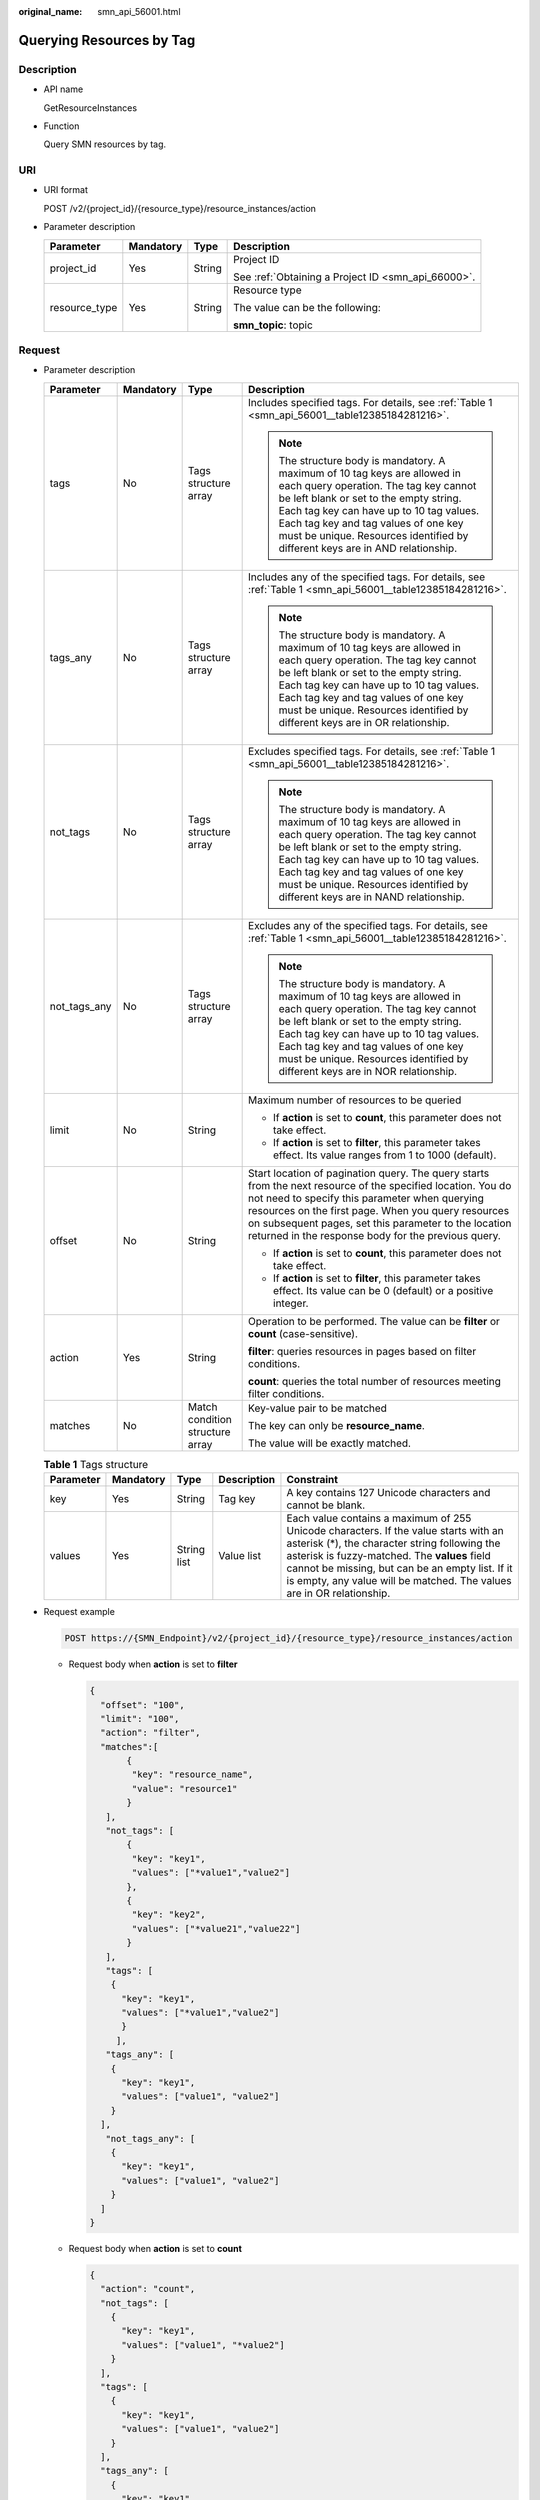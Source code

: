 :original_name: smn_api_56001.html

.. _smn_api_56001:

Querying Resources by Tag
=========================

Description
-----------

-  API name

   GetResourceInstances

-  Function

   Query SMN resources by tag.

URI
---

-  URI format

   POST /v2/{project_id}/{resource_type}/resource_instances/action

-  Parameter description

   +-----------------+-----------------+-----------------+----------------------------------------------------+
   | Parameter       | Mandatory       | Type            | Description                                        |
   +=================+=================+=================+====================================================+
   | project_id      | Yes             | String          | Project ID                                         |
   |                 |                 |                 |                                                    |
   |                 |                 |                 | See :ref:`Obtaining a Project ID <smn_api_66000>`. |
   +-----------------+-----------------+-----------------+----------------------------------------------------+
   | resource_type   | Yes             | String          | Resource type                                      |
   |                 |                 |                 |                                                    |
   |                 |                 |                 | The value can be the following:                    |
   |                 |                 |                 |                                                    |
   |                 |                 |                 | **smn_topic**: topic                               |
   +-----------------+-----------------+-----------------+----------------------------------------------------+

Request
-------

-  Parameter description

   +-----------------+-----------------+---------------------------------+------------------------------------------------------------------------------------------------------------------------------------------------------------------------------------------------------------------------------------------------------------------------------------------------------------------------------------+
   | Parameter       | Mandatory       | Type                            | Description                                                                                                                                                                                                                                                                                                                        |
   +=================+=================+=================================+====================================================================================================================================================================================================================================================================================================================================+
   | tags            | No              | Tags structure array            | Includes specified tags. For details, see :ref:`Table 1 <smn_api_56001__table12385184281216>`.                                                                                                                                                                                                                                     |
   |                 |                 |                                 |                                                                                                                                                                                                                                                                                                                                    |
   |                 |                 |                                 | .. note::                                                                                                                                                                                                                                                                                                                          |
   |                 |                 |                                 |                                                                                                                                                                                                                                                                                                                                    |
   |                 |                 |                                 |    The structure body is mandatory. A maximum of 10 tag keys are allowed in each query operation. The tag key cannot be left blank or set to the empty string. Each tag key can have up to 10 tag values. Each tag key and tag values of one key must be unique. Resources identified by different keys are in AND relationship.   |
   +-----------------+-----------------+---------------------------------+------------------------------------------------------------------------------------------------------------------------------------------------------------------------------------------------------------------------------------------------------------------------------------------------------------------------------------+
   | tags_any        | No              | Tags structure array            | Includes any of the specified tags. For details, see :ref:`Table 1 <smn_api_56001__table12385184281216>`.                                                                                                                                                                                                                          |
   |                 |                 |                                 |                                                                                                                                                                                                                                                                                                                                    |
   |                 |                 |                                 | .. note::                                                                                                                                                                                                                                                                                                                          |
   |                 |                 |                                 |                                                                                                                                                                                                                                                                                                                                    |
   |                 |                 |                                 |    The structure body is mandatory. A maximum of 10 tag keys are allowed in each query operation. The tag key cannot be left blank or set to the empty string. Each tag key can have up to 10 tag values. Each tag key and tag values of one key must be unique. Resources identified by different keys are in OR relationship.    |
   +-----------------+-----------------+---------------------------------+------------------------------------------------------------------------------------------------------------------------------------------------------------------------------------------------------------------------------------------------------------------------------------------------------------------------------------+
   | not_tags        | No              | Tags structure array            | Excludes specified tags. For details, see :ref:`Table 1 <smn_api_56001__table12385184281216>`.                                                                                                                                                                                                                                     |
   |                 |                 |                                 |                                                                                                                                                                                                                                                                                                                                    |
   |                 |                 |                                 | .. note::                                                                                                                                                                                                                                                                                                                          |
   |                 |                 |                                 |                                                                                                                                                                                                                                                                                                                                    |
   |                 |                 |                                 |    The structure body is mandatory. A maximum of 10 tag keys are allowed in each query operation. The tag key cannot be left blank or set to the empty string. Each tag key can have up to 10 tag values. Each tag key and tag values of one key must be unique. Resources identified by different keys are in NAND relationship.  |
   +-----------------+-----------------+---------------------------------+------------------------------------------------------------------------------------------------------------------------------------------------------------------------------------------------------------------------------------------------------------------------------------------------------------------------------------+
   | not_tags_any    | No              | Tags structure array            | Excludes any of the specified tags. For details, see :ref:`Table 1 <smn_api_56001__table12385184281216>`.                                                                                                                                                                                                                          |
   |                 |                 |                                 |                                                                                                                                                                                                                                                                                                                                    |
   |                 |                 |                                 | .. note::                                                                                                                                                                                                                                                                                                                          |
   |                 |                 |                                 |                                                                                                                                                                                                                                                                                                                                    |
   |                 |                 |                                 |    The structure body is mandatory. A maximum of 10 tag keys are allowed in each query operation. The tag key cannot be left blank or set to the empty string. Each tag key can have up to 10 tag values. Each tag key and tag values of one key must be unique. Resources identified by different keys are in NOR relationship.   |
   +-----------------+-----------------+---------------------------------+------------------------------------------------------------------------------------------------------------------------------------------------------------------------------------------------------------------------------------------------------------------------------------------------------------------------------------+
   | limit           | No              | String                          | Maximum number of resources to be queried                                                                                                                                                                                                                                                                                          |
   |                 |                 |                                 |                                                                                                                                                                                                                                                                                                                                    |
   |                 |                 |                                 | -  If **action** is set to **count**, this parameter does not take effect.                                                                                                                                                                                                                                                         |
   |                 |                 |                                 | -  If **action** is set to **filter**, this parameter takes effect. Its value ranges from 1 to 1000 (default).                                                                                                                                                                                                                     |
   +-----------------+-----------------+---------------------------------+------------------------------------------------------------------------------------------------------------------------------------------------------------------------------------------------------------------------------------------------------------------------------------------------------------------------------------+
   | offset          | No              | String                          | Start location of pagination query. The query starts from the next resource of the specified location. You do not need to specify this parameter when querying resources on the first page. When you query resources on subsequent pages, set this parameter to the location returned in the response body for the previous query. |
   |                 |                 |                                 |                                                                                                                                                                                                                                                                                                                                    |
   |                 |                 |                                 | -  If **action** is set to **count**, this parameter does not take effect.                                                                                                                                                                                                                                                         |
   |                 |                 |                                 | -  If **action** is set to **filter**, this parameter takes effect. Its value can be 0 (default) or a positive integer.                                                                                                                                                                                                            |
   +-----------------+-----------------+---------------------------------+------------------------------------------------------------------------------------------------------------------------------------------------------------------------------------------------------------------------------------------------------------------------------------------------------------------------------------+
   | action          | Yes             | String                          | Operation to be performed. The value can be **filter** or **count** (case-sensitive).                                                                                                                                                                                                                                              |
   |                 |                 |                                 |                                                                                                                                                                                                                                                                                                                                    |
   |                 |                 |                                 | **filter**: queries resources in pages based on filter conditions.                                                                                                                                                                                                                                                                 |
   |                 |                 |                                 |                                                                                                                                                                                                                                                                                                                                    |
   |                 |                 |                                 | **count**: queries the total number of resources meeting filter conditions.                                                                                                                                                                                                                                                        |
   +-----------------+-----------------+---------------------------------+------------------------------------------------------------------------------------------------------------------------------------------------------------------------------------------------------------------------------------------------------------------------------------------------------------------------------------+
   | matches         | No              | Match condition structure array | Key-value pair to be matched                                                                                                                                                                                                                                                                                                       |
   |                 |                 |                                 |                                                                                                                                                                                                                                                                                                                                    |
   |                 |                 |                                 | The key can only be **resource_name**.                                                                                                                                                                                                                                                                                             |
   |                 |                 |                                 |                                                                                                                                                                                                                                                                                                                                    |
   |                 |                 |                                 | The value will be exactly matched.                                                                                                                                                                                                                                                                                                 |
   +-----------------+-----------------+---------------------------------+------------------------------------------------------------------------------------------------------------------------------------------------------------------------------------------------------------------------------------------------------------------------------------------------------------------------------------+

   .. _smn_api_56001__table12385184281216:

   .. table:: **Table 1** Tags structure

      +-----------+-----------+-------------+-------------+------------------------------------------------------------------------------------------------------------------------------------------------------------------------------------------------------------------------------------------------------------------------------------------------------------------+
      | Parameter | Mandatory | Type        | Description | Constraint                                                                                                                                                                                                                                                                                                       |
      +===========+===========+=============+=============+==================================================================================================================================================================================================================================================================================================================+
      | key       | Yes       | String      | Tag key     | A key contains 127 Unicode characters and cannot be blank.                                                                                                                                                                                                                                                       |
      +-----------+-----------+-------------+-------------+------------------------------------------------------------------------------------------------------------------------------------------------------------------------------------------------------------------------------------------------------------------------------------------------------------------+
      | values    | Yes       | String list | Value list  | Each value contains a maximum of 255 Unicode characters. If the value starts with an asterisk (*), the character string following the asterisk is fuzzy-matched. The **values** field cannot be missing, but can be an empty list. If it is empty, any value will be matched. The values are in OR relationship. |
      +-----------+-----------+-------------+-------------+------------------------------------------------------------------------------------------------------------------------------------------------------------------------------------------------------------------------------------------------------------------------------------------------------------------+

-  Request example

   .. code-block:: text

      POST https://{SMN_Endpoint}/v2/{project_id}/{resource_type}/resource_instances/action

   -  Request body when **action** is set to **filter**

      .. code-block::

         {
           "offset": "100",
           "limit": "100",
           "action": "filter",
           "matches":[
                {
                 "key": "resource_name",
                 "value": "resource1"
                }
            ],
            "not_tags": [
                {
                 "key": "key1",
                 "values": ["*value1","value2"]
                },
                {
                 "key": "key2",
                 "values": ["*value21","value22"]
                }
            ],
            "tags": [
             {
               "key": "key1",
               "values": ["*value1","value2"]
               }
              ],
            "tags_any": [
             {
               "key": "key1",
               "values": ["value1", "value2"]
             }
           ],
            "not_tags_any": [
             {
               "key": "key1",
               "values": ["value1", "value2"]
             }
           ]
         }

   -  Request body when **action** is set to **count**

      .. code-block::

         {
           "action": "count",
           "not_tags": [
             {
               "key": "key1",
               "values": ["value1", "*value2"]
             }
           ],
           "tags": [
             {
               "key": "key1",
               "values": ["value1", "value2"]
             }
           ],
           "tags_any": [
             {
               "key": "key1",
               "values": [ "value1", "value2"]
             }
           ],
           "not_tags_any": [
             {
               "key": "key1",
               "values": ["value1", "value2"]
             }
            ],
            "matches":[
            {
                 "key": "resource_name",
                 "value": "resouurce"
            }
           ]
         }

Response
--------

-  Parameter description

   +-------------+-----------+--------------------------+--------------------------------------------------------------------+
   | Parameter   | Mandatory | Type                     | Description                                                        |
   +=============+===========+==========================+====================================================================+
   | resources   | Yes       | Resource structure array | For details, see :ref:`Table 2 <smn_api_56001__table97917514177>`. |
   +-------------+-----------+--------------------------+--------------------------------------------------------------------+
   | total_count | Yes       | Integer                  | Total number of resources                                          |
   +-------------+-----------+--------------------------+--------------------------------------------------------------------+

   .. _smn_api_56001__table97917514177:

   .. table:: **Table 2** Resource structure

      +-----------------+-----------------+------------------------------+------------------------------------------------------------------------------------------------------------------------------------------------+
      | Parameter       | Mandatory       | Type                         | Description                                                                                                                                    |
      +=================+=================+==============================+================================================================================================================================================+
      | resource_id     | Yes             | String                       | Resource ID                                                                                                                                    |
      +-----------------+-----------------+------------------------------+------------------------------------------------------------------------------------------------------------------------------------------------+
      | resource_detail | Yes             | Object                       | Resource details. Resource object used for extension. The value is left blank by default.                                                      |
      |                 |                 |                              |                                                                                                                                                |
      |                 |                 |                              | For topic resources, the value of this field is **{"topic_urn":"${TopicUrn}","display_name":"display name"}**.                                 |
      |                 |                 |                              |                                                                                                                                                |
      |                 |                 |                              | For other resources, the value is **null**.                                                                                                    |
      +-----------------+-----------------+------------------------------+------------------------------------------------------------------------------------------------------------------------------------------------+
      | tags            | Yes             | Resource_tag structure array | List of queried tags. If no tag is matched, an empty array is returned. For details, see :ref:`Table 3 <smn_api_56001__table178221351151717>`. |
      +-----------------+-----------------+------------------------------+------------------------------------------------------------------------------------------------------------------------------------------------+
      | resource_name   | Yes             | String                       | Resource name                                                                                                                                  |
      +-----------------+-----------------+------------------------------+------------------------------------------------------------------------------------------------------------------------------------------------+

   .. _smn_api_56001__table178221351151717:

   .. table:: **Table 3** Resource_tag structure

      +-----------+-----------+--------+-------------+------------------------------------------------------------------------------------------------------------------------------------------------------------------------------------------------------+
      | Parameter | Mandatory | Type   | Description | Constraint                                                                                                                                                                                           |
      +===========+===========+========+=============+======================================================================================================================================================================================================+
      | key       | Yes       | String | Tag key     | The key contains 36 Unicode characters at most and cannot be blank or an empty string. It can contain only digits, letters, hyphens (-), and underscores (_) and must not start or end with a space. |
      +-----------+-----------+--------+-------------+------------------------------------------------------------------------------------------------------------------------------------------------------------------------------------------------------+
      | value     | Yes       | String | Tag value   | Each value contains 43 Unicode characters at most and can be an empty string. It can contain only digits, letters, hyphens (-), and underscores (_) and must not start or end with a space.          |
      +-----------+-----------+--------+-------------+------------------------------------------------------------------------------------------------------------------------------------------------------------------------------------------------------+

-  Response example

   Response body when **action** is set to **filter**

   .. code-block::

      {
            "resources": [
               {
                  "resource_detail": {
                       "topic_urn":"urn:smn:regionId:f96188c7ccaf4ffba0c9aa149ab2bd57:resouece1",
                       "display_name":"testtest"
                   },
                  "resource_id": "cffe4fc4c9a54219b60dbaf7b586e132",
                  "resource_name": "resouece1",
                  "tags": [
                      {
                         "key": "key1",
                         "value": "value1"
                      }
                   ]
               }
             ],
            "total_count": 1000
      }

   Response body when **action** is set to **count**

   .. code-block::

      {
             "total_count": 1000
      }

Returned Value
--------------

See section :ref:`Returned Value <smn_api_63002>`.

Error Code
----------

See section :ref:`Error Code <smn_api_64000>`.
